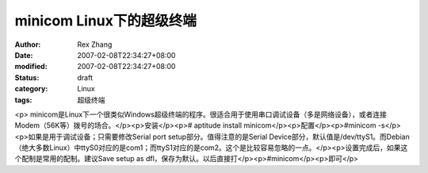 
minicom Linux下的超级终端
######################################


:author: Rex Zhang
:date: 2007-02-08T22:34:27+08:00
:modified: 2007-02-08T22:34:27+08:00
:status: draft
:category: Linux
:tags: 超级终端


<p>							minicom是Linux下一个很类似Windows超级终端的程序。很适合用于使用串口调试设备（多是网络设备），或者连接Modem（56K等）拨号的场合。</p><p>安装</p><p># aptitude install minicom</p><p>配置</p><p>#minicom -s</p><p>如果是用于调试设备；只需要修改Serial port setup部分。值得注意的是Serial Device部分，默认值是/dev/ttyS1。而Debian（绝大多数Linux）中ttyS0对应的是com1；而ttyS1对应的是com2。这个是比较容易忽略的一点。</p><p>设置完成后，如果这个配制是常用的配制。建议Save setup as dfl，保存为默认。以后直接打</p><p>#minicom</p><p>即可</p>
